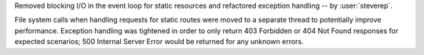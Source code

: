 Removed blocking I/O in the event loop for static resources and refactored
exception handling -- by :user:`steverep`.

File system calls when handling requests for static routes were moved to a
separate thread to potentially improve performance. Exception handling
was tightened in order to only return 403 Forbidden or 404 Not Found responses
for expected scenarios; 500 Internal Server Error would be returned for any
unknown errors.
